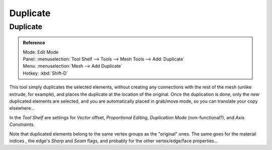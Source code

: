 .. _d_duplicate:

**********
Duplicate
**********

Duplicate
=========

.. admonition:: Reference
   :class: refbox

   | Mode:     Edit Mode
   | Panel:    :menuselection:`Tool Shelf --> Tools --> Mesh Tools --> Add: Duplicate`
   | Menu:     :menuselection:`Mesh --> Add Duplicate`
   | Hotkey:   :kbd:`Shift-D`


This tool simply duplicates the selected elements,
without creating any connections with the rest of the mesh (unlike extrude, for example),
and places the duplicate at the location of the original. Once the duplication is done,
only the *new* duplicated elements are selected,
and you are automatically placed in grab/move mode, so you can translate your copy elsewhere...

In the *Tool Shelf* are settings for *Vector* offset, *Proportional Editing*,
*Duplication Mode* (non-functional?), and *Axis Constraints*.

Note that duplicated elements belong to the same
vertex groups as the "original" ones.
The same goes for the material indices ,
the edge's *Sharp* and *Seam* flags, and probably for the other vertex/edge/face properties...
